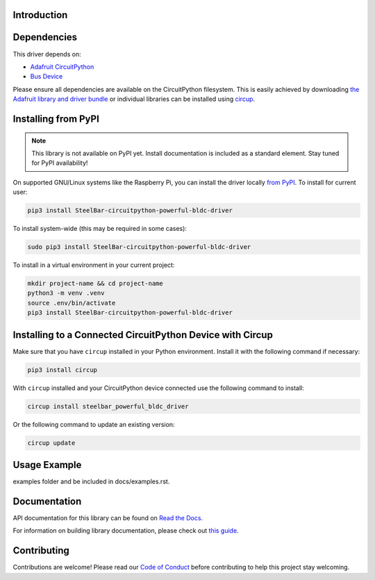 Introduction
============


.. image:: https://readthedocs.org/projects/steelbar-circuitpython-powerful-bldc-driver/badge/?version=latest
    :target: https://circuitpython-powerful-bldc-driver.readthedocs.io/
    :alt: Documentation Status



.. image:: https://img.shields.io/discord/327254708534116352.svg
    :target: https://adafru.it/discord
    :alt: Discord


.. image:: https://github.com/SteelBarRobotics/SteelBar_CircuitPython_powerful_bldc_driver/workflows/Build%20CI/badge.svg
    :target: https://github.com/SteelBarRobotics/SteelBar_CircuitPython_powerful_bldc_driver/actions
    :alt: Build Status


.. image:: https://img.shields.io/badge/code%20style-black-000000.svg
    :target: https://github.com/psf/black
    :alt: Code Style: Black


.. todo:: Describe what the library does.


Dependencies
=============
This driver depends on:

* `Adafruit CircuitPython <https://github.com/adafruit/circuitpython>`_
* `Bus Device <https://github.com/adafruit/Adafruit_CircuitPython_BusDevice>`_

Please ensure all dependencies are available on the CircuitPython filesystem.
This is easily achieved by downloading
`the Adafruit library and driver bundle <https://circuitpython.org/libraries>`_
or individual libraries can be installed using
`circup <https://github.com/adafruit/circup>`_.

Installing from PyPI
=====================
.. note:: This library is not available on PyPI yet. Install documentation is included
   as a standard element. Stay tuned for PyPI availability!

.. todo:: Remove the above note if PyPI version is/will be available at time of release.

On supported GNU/Linux systems like the Raspberry Pi, you can install the driver locally `from
PyPI <https://pypi.org/project/SteelBar-circuitpython-powerful-bldc-driver/>`_.
To install for current user:

.. code-block:: shell

    pip3 install SteelBar-circuitpython-powerful-bldc-driver

To install system-wide (this may be required in some cases):

.. code-block:: shell

    sudo pip3 install SteelBar-circuitpython-powerful-bldc-driver

To install in a virtual environment in your current project:

.. code-block:: shell

    mkdir project-name && cd project-name
    python3 -m venv .venv
    source .env/bin/activate
    pip3 install SteelBar-circuitpython-powerful-bldc-driver

Installing to a Connected CircuitPython Device with Circup
==========================================================

Make sure that you have ``circup`` installed in your Python environment.
Install it with the following command if necessary:

.. code-block:: shell

    pip3 install circup

With ``circup`` installed and your CircuitPython device connected use the
following command to install:

.. code-block:: shell

    circup install steelbar_powerful_bldc_driver

Or the following command to update an existing version:

.. code-block:: shell

    circup update

Usage Example
=============

.. todo:: Add a quick, simple example. It and other examples should live in the
examples folder and be included in docs/examples.rst.

Documentation
=============
API documentation for this library can be found on `Read the Docs <https://circuitpython-powerful-bldc-driver.readthedocs.io/>`_.

For information on building library documentation, please check out
`this guide <https://learn.adafruit.com/creating-and-sharing-a-circuitpython-library/sharing-our-docs-on-readthedocs#sphinx-5-1>`_.

Contributing
============

Contributions are welcome! Please read our `Code of Conduct
<https://github.com/SteelBarRobotics/SteelBar_CircuitPython_powerful_bldc_driver/blob/HEAD/CODE_OF_CONDUCT.md>`_
before contributing to help this project stay welcoming.
